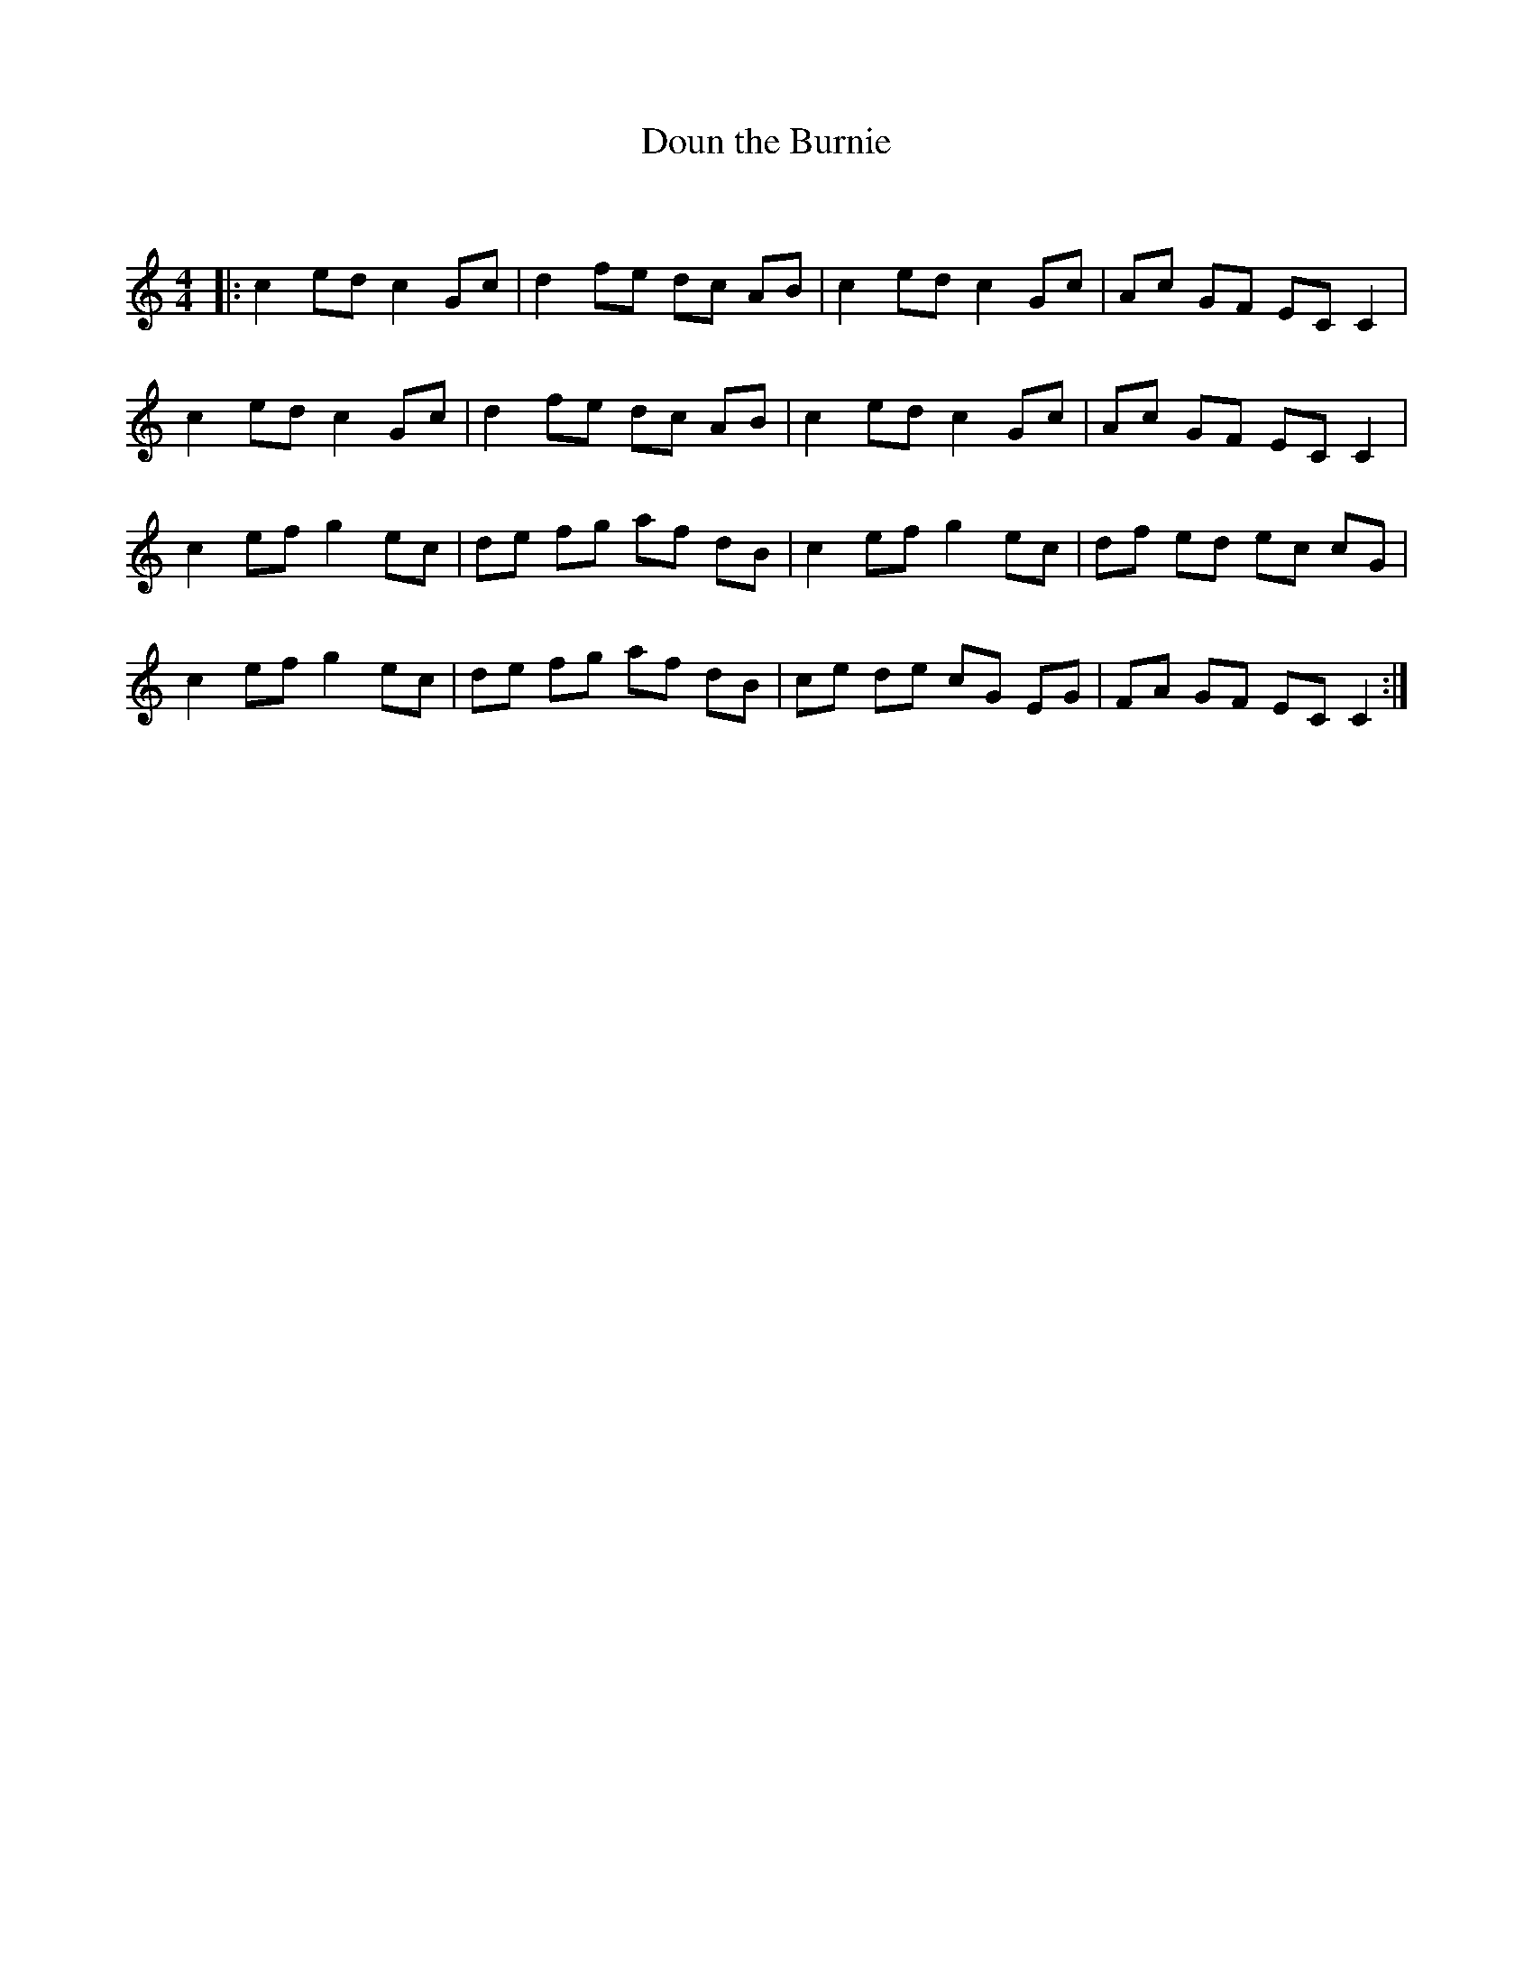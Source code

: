 X:1
T: Doun the Burnie
C:
R:Reel
Q: 232
K:C
M:4/4
L:1/8
|:c2 ed c2 Gc|d2 fe dc AB|c2 ed c2 Gc|Ac GF EC C2|
c2 ed c2 Gc|d2 fe dc AB|c2 ed c2 Gc|Ac GF EC C2|
c2 ef g2 ec|de fg af dB|c2 ef g2 ec|df ed ec cG|
c2 ef g2 ec|de fg af dB|ce de cG EG|FA GF EC C2:|
